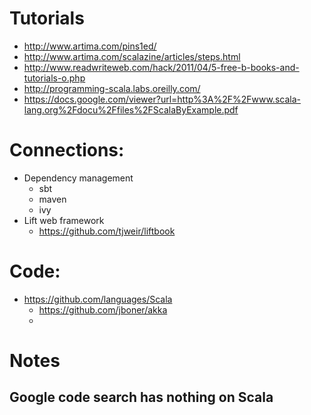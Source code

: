 * Tutorials
  + http://www.artima.com/pins1ed/
  + http://www.artima.com/scalazine/articles/steps.html
  + http://www.readwriteweb.com/hack/2011/04/5-free-b-books-and-tutorials-o.php
  + http://programming-scala.labs.oreilly.com/
  + https://docs.google.com/viewer?url=http%3A%2F%2Fwww.scala-lang.org%2Fdocu%2Ffiles%2FScalaByExample.pdf
* Connections:
  + Dependency management
    - sbt
    - maven
    - ivy
  + Lift web framework
    - https://github.com/tjweir/liftbook
* Code:
  + https://github.com/languages/Scala
    - https://github.com/jboner/akka
    - 
* Notes
** Google code search has nothing on Scala
